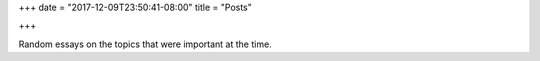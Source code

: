 +++
date = "2017-12-09T23:50:41-08:00"
title = "Posts"

+++

Random essays on the topics that were important at the time.

